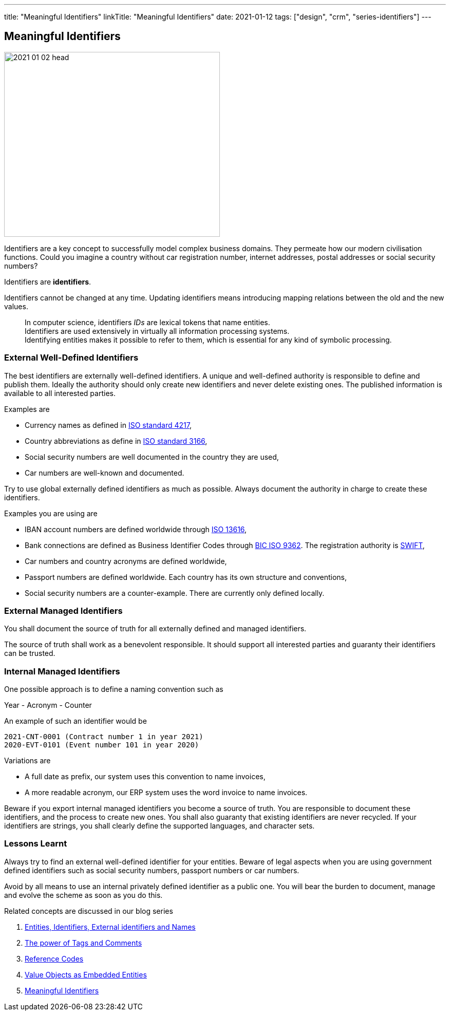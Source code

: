 ---
title: "Meaningful Identifiers"
linkTitle: "Meaningful Identifiers"
date: 2021-01-12
tags: ["design", "crm", "series-identifiers"]
---

== Meaningful Identifiers
:author: Marcel Baumann
:email: <marcel.baumann@tangly.net>
:homepage: https://www.tangly.net/
:company: https://www.tangly.net/[tangly llc]
:copyright: CC-BY-SA 4.0

image::2021-01-02-head.jpg[width=420,height=360,role=left]

Identifiers are a key concept to successfully model complex business domains.
They permeate how our modern civilisation functions.
Could you imagine a country without car registration number, internet addresses, postal addresses or social security numbers?

Identifiers are *identifiers*.

Identifiers cannot be changed at any time.
Updating identifiers means introducing mapping relations between the old and the new values.

[quote]
____
In computer science, identifiers _IDs_ are lexical tokens that name entities. +
Identifiers are used extensively in virtually all information processing systems. +
Identifying entities makes it possible to refer to them, which is essential for any kind of symbolic processing.
____

=== External Well-Defined Identifiers

The best identifiers are externally well-defined identifiers.
A unique and well-defined authority is responsible to define and publish them.
Ideally the authority should only create new identifiers and never delete existing ones.
The published information is available to all interested parties.

Examples are

* Currency names as defined in https://en.wikipedia.org/wiki/ISO_4217[ISO standard 4217],
* Country abbreviations as define in https://en.wikipedia.org/wiki/List_of_ISO_3166_country_codes[ISO standard 3166],
* Social security numbers are well documented in the country they are used,
* Car numbers are well-known and documented.

Try to use global externally defined identifiers as much as possible.
Always document the authority in charge to create these identifiers.

Examples you are using are

* IBAN account numbers are defined worldwide through https://en.wikipedia.org/wiki/International_Bank_Account_Number[ISO 13616],
* Bank connections are defined as Business Identifier Codes through https://en.wikipedia.org/wiki/ISO_9362[BIC ISO 9362].
The registration authority is https://en.wikipedia.org/wiki/Society_for_Worldwide_Interbank_Financial_Telecommunication[SWIFT],
* Car numbers and country acronyms are defined worldwide,
* Passport numbers are defined worldwide.
Each country has its own structure and conventions,
* Social security numbers are a counter-example.
There are currently only defined locally.

=== External Managed Identifiers

You shall document the source of truth for all externally defined and managed identifiers.

The source of truth shall work as a benevolent responsible.
It should support all interested parties and guaranty their identifiers can be trusted.

=== Internal Managed Identifiers

One possible approach is to define a naming convention such as

Year - Acronym - Counter

An example of such an identifier would be

    2021-CNT-0001 (Contract number 1 in year 2021)
    2020-EVT-0101 (Event number 101 in year 2020)

Variations are

* A full date as prefix, our system uses this convention to name invoices,
* A more readable acronym, our ERP system uses the word invoice to name invoices.

Beware if you export internal managed identifiers you become a source of truth.
You are responsible to document these identifiers, and the process to create new ones.
You shall also guaranty that existing identifiers are never recycled.
If your identifiers are strings, you shall clearly define the supported languages, and character sets.

=== Lessons Learnt

Always try to find an external well-defined identifier for your entities.
Beware of legal aspects when you are using government defined identifiers such as social security numbers, passport numbers or car numbers.

Avoid by all means to use an internal privately defined identifier as a public one.
You will bear the burden to document, manage and evolve the scheme as soon as you do this.

Related concepts are discussed in our blog series

. link:../../2020/entities-identifiers-external-identifiers-and-names[Entities, Identifiers, External identifiers and Names]
. link:../../2020/the-power-of-tags-and-comments[The power of Tags and Comments]
. link:../../2020/reference-codes[Reference Codes]
. link:../../2021/value-objects-as-embedded-entities[Value Objects as Embedded Entities]
. link:../../2021/meaningful-identifiers[Meaningful Identifiers]
